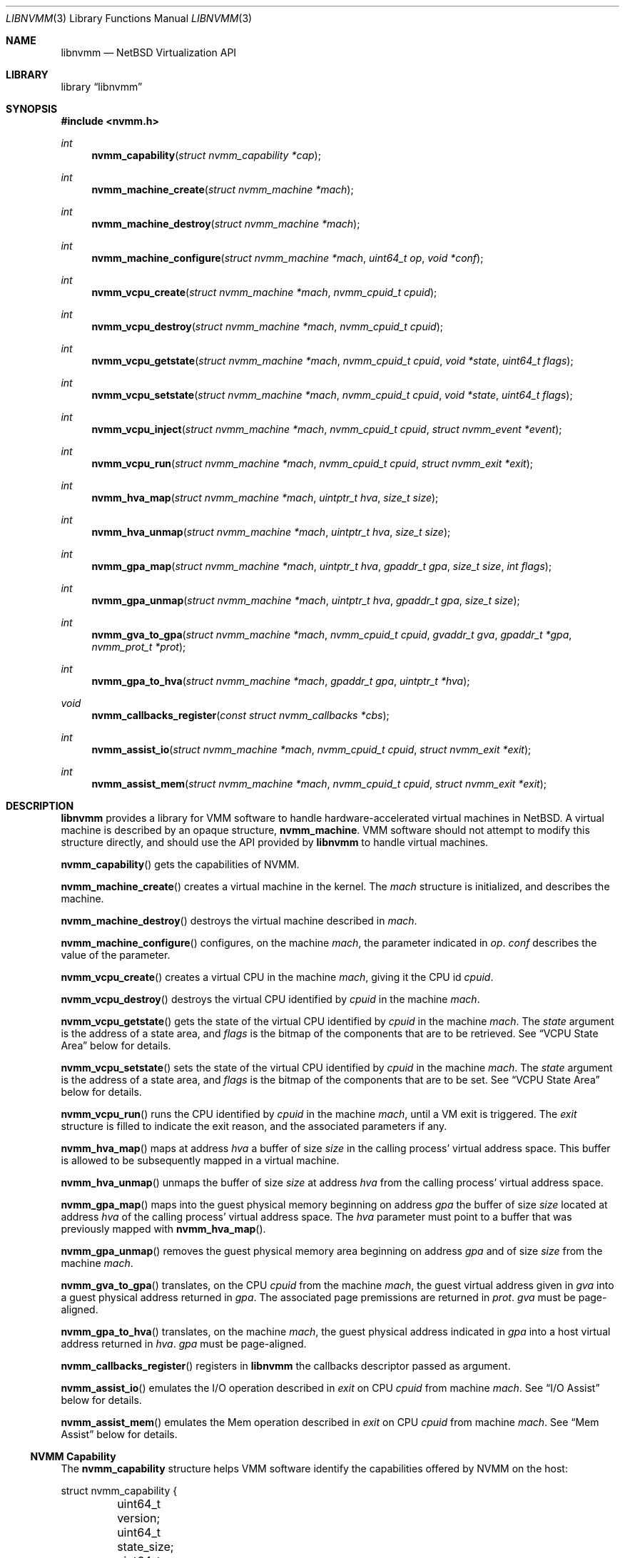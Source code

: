 .\"	$NetBSD: libnvmm.3,v 1.8 2019/01/07 16:30:25 maxv Exp $
.\"
.\" Copyright (c) 2018 The NetBSD Foundation, Inc.
.\" All rights reserved.
.\"
.\" This code is derived from software contributed to The NetBSD Foundation
.\" by Maxime Villard.
.\"
.\" Redistribution and use in source and binary forms, with or without
.\" modification, are permitted provided that the following conditions
.\" are met:
.\" 1. Redistributions of source code must retain the above copyright
.\"    notice, this list of conditions and the following disclaimer.
.\" 2. Redistributions in binary form must reproduce the above copyright
.\"    notice, this list of conditions and the following disclaimer in the
.\"    documentation and/or other materials provided with the distribution.
.\"
.\" THIS SOFTWARE IS PROVIDED BY THE NETBSD FOUNDATION, INC. AND CONTRIBUTORS
.\" ``AS IS'' AND ANY EXPRESS OR IMPLIED WARRANTIES, INCLUDING, BUT NOT LIMITED
.\" TO, THE IMPLIED WARRANTIES OF MERCHANTABILITY AND FITNESS FOR A PARTICULAR
.\" PURPOSE ARE DISCLAIMED.  IN NO EVENT SHALL THE FOUNDATION OR CONTRIBUTORS
.\" BE LIABLE FOR ANY DIRECT, INDIRECT, INCIDENTAL, SPECIAL, EXEMPLARY, OR
.\" CONSEQUENTIAL DAMAGES (INCLUDING, BUT NOT LIMITED TO, PROCUREMENT OF
.\" SUBSTITUTE GOODS OR SERVICES; LOSS OF USE, DATA, OR PROFITS; OR BUSINESS
.\" INTERRUPTION) HOWEVER CAUSED AND ON ANY THEORY OF LIABILITY, WHETHER IN
.\" CONTRACT, STRICT LIABILITY, OR TORT (INCLUDING NEGLIGENCE OR OTHERWISE)
.\" ARISING IN ANY WAY OUT OF THE USE OF THIS SOFTWARE, EVEN IF ADVISED OF THE
.\" POSSIBILITY OF SUCH DAMAGE.
.\"
.Dd January 07, 2019
.Dt LIBNVMM 3
.Os
.Sh NAME
.Nm libnvmm
.Nd NetBSD Virtualization API
.Sh LIBRARY
.Lb libnvmm
.Sh SYNOPSIS
.In nvmm.h
.Ft int
.Fn nvmm_capability "struct nvmm_capability *cap"
.Ft int
.Fn nvmm_machine_create "struct nvmm_machine *mach"
.Ft int
.Fn nvmm_machine_destroy "struct nvmm_machine *mach"
.Ft int
.Fn nvmm_machine_configure "struct nvmm_machine *mach" "uint64_t op" \
    "void *conf"
.Ft int
.Fn nvmm_vcpu_create "struct nvmm_machine *mach" "nvmm_cpuid_t cpuid"
.Ft int
.Fn nvmm_vcpu_destroy "struct nvmm_machine *mach" "nvmm_cpuid_t cpuid"
.Ft int
.Fn nvmm_vcpu_getstate "struct nvmm_machine *mach" "nvmm_cpuid_t cpuid" \
    "void *state" "uint64_t flags"
.Ft int
.Fn nvmm_vcpu_setstate "struct nvmm_machine *mach" "nvmm_cpuid_t cpuid" \
    "void *state" "uint64_t flags"
.Ft int
.Fn nvmm_vcpu_inject "struct nvmm_machine *mach" "nvmm_cpuid_t cpuid" \
    "struct nvmm_event *event"
.Ft int
.Fn nvmm_vcpu_run "struct nvmm_machine *mach" "nvmm_cpuid_t cpuid" \
    "struct nvmm_exit *exit"
.Ft int
.Fn nvmm_hva_map "struct nvmm_machine *mach" "uintptr_t hva" "size_t size"
.Ft int
.Fn nvmm_hva_unmap "struct nvmm_machine *mach" "uintptr_t hva" "size_t size"
.Ft int
.Fn nvmm_gpa_map "struct nvmm_machine *mach" "uintptr_t hva" "gpaddr_t gpa" \
    "size_t size" "int flags"
.Ft int
.Fn nvmm_gpa_unmap "struct nvmm_machine *mach" "uintptr_t hva" "gpaddr_t gpa" \
    "size_t size"
.Ft int
.Fn nvmm_gva_to_gpa "struct nvmm_machine *mach" "nvmm_cpuid_t cpuid" \
    "gvaddr_t gva" "gpaddr_t *gpa" "nvmm_prot_t *prot"
.Ft int
.Fn nvmm_gpa_to_hva "struct nvmm_machine *mach" "gpaddr_t gpa" \
    "uintptr_t *hva"
.Ft void
.Fn nvmm_callbacks_register "const struct nvmm_callbacks *cbs"
.Ft int
.Fn nvmm_assist_io "struct nvmm_machine *mach" "nvmm_cpuid_t cpuid" \
    "struct nvmm_exit *exit"
.Ft int
.Fn nvmm_assist_mem "struct nvmm_machine *mach" "nvmm_cpuid_t cpuid" \
    "struct nvmm_exit *exit"
.Sh DESCRIPTION
.Nm
provides a library for VMM software to handle hardware-accelerated virtual
machines in
.Nx .
A virtual machine is described by an opaque structure,
.Cd nvmm_machine .
VMM software should not attempt to modify this structure directly, and should
use the API provided by
.Nm
to handle virtual machines.
.Pp
.Fn nvmm_capability
gets the capabilities of NVMM.
.Pp
.Fn nvmm_machine_create
creates a virtual machine in the kernel.
The
.Fa mach
structure is initialized, and describes the machine.
.Pp
.Fn nvmm_machine_destroy
destroys the virtual machine described in
.Fa mach .
.Pp
.Fn nvmm_machine_configure
configures, on the machine
.Fa mach ,
the parameter indicated in
.Fa op .
.Fa conf
describes the value of the parameter.
.Pp
.Fn nvmm_vcpu_create
creates a virtual CPU in the machine
.Fa mach ,
giving it the CPU id
.Fa cpuid .
.Pp
.Fn nvmm_vcpu_destroy
destroys the virtual CPU identified by
.Fa cpuid
in the machine
.Fa mach .
.Pp
.Fn nvmm_vcpu_getstate
gets the state of the virtual CPU identified by
.Fa cpuid
in the machine
.Fa mach .
The
.Fa state
argument is the address of a state area, and
.Fa flags
is the bitmap of the components that are to be retrieved.
See
.Sx VCPU State Area
below for details.
.Pp
.Fn nvmm_vcpu_setstate
sets the state of the virtual CPU identified by
.Fa cpuid
in the machine
.Fa mach .
The
.Fa state
argument is the address of a state area, and
.Fa flags
is the bitmap of the components that are to be set.
See
.Sx VCPU State Area
below for details.
.Pp
.Fn nvmm_vcpu_run
runs the CPU identified by
.Fa cpuid
in the machine
.Fa mach ,
until a VM exit is triggered.
The
.Fa exit
structure is filled to indicate the exit reason, and the associated parameters
if any.
.Pp
.Fn nvmm_hva_map
maps at address
.Fa hva
a buffer of size
.Fa size
in the calling process' virtual address space.
This buffer is allowed to be subsequently mapped in a virtual machine.
.Pp
.Fn nvmm_hva_unmap
unmaps the buffer of size
.Fa size
at address
.Fa hva
from the calling process' virtual address space.
.Pp
.Fn nvmm_gpa_map
maps into the guest physical memory beginning on address
.Fa gpa
the buffer of size
.Fa size
located at address
.Fa hva
of the calling process' virtual address space.
The
.Fa hva
parameter must point to a buffer that was previously mapped with
.Fn nvmm_hva_map .
.Pp
.Fn nvmm_gpa_unmap
removes the guest physical memory area beginning on address
.Fa gpa
and of size
.Fa size
from the machine
.Fa mach .
.Pp
.Fn nvmm_gva_to_gpa
translates, on the CPU
.Fa cpuid
from the machine
.Fa mach ,
the guest virtual address given in
.Fa gva
into a guest physical address returned in
.Fa gpa .
The associated page premissions are returned in
.Fa prot .
.Fa gva
must be page-aligned.
.Pp
.Fn nvmm_gpa_to_hva
translates, on the machine
.Fa mach ,
the guest physical address indicated in
.Fa gpa
into a host virtual address returned in
.Fa hva .
.Fa gpa
must be page-aligned.
.Pp
.Fn nvmm_callbacks_register
registers in
.Nm
the callbacks descriptor passed as argument.
.Pp
.Fn nvmm_assist_io
emulates the I/O operation described in
.Fa exit
on CPU
.Fa cpuid
from machine
.Fa mach .
See
.Sx I/O Assist
below for details.
.Pp
.Fn nvmm_assist_mem
emulates the Mem operation described in
.Fa exit
on CPU
.Fa cpuid
from machine
.Fa mach .
See
.Sx Mem Assist
below for details.
.Ss NVMM Capability
The
.Cd nvmm_capability
structure helps VMM software identify the capabilities offered by NVMM on the
host:
.Bd -literal
struct nvmm_capability {
	uint64_t version;
	uint64_t state_size;
	uint64_t max_machines;
	uint64_t max_vcpus;
	uint64_t max_ram;
	union {
		struct {
			...
		} x86;
		uint64_t rsvd[8];
	} u;
};
.Ed
.Pp
For example, the
.Cd max_machines
field indicates the maximum number of virtual machines supported, while
.Cd max_vcpus
indicates the maximum number of VCPUs supported per virtual machine.
.Ss VCPU State Area
A VCPU state area is a structure that entirely defines the content of the
registers of a VCPU.
Only one such structure exists, for x86:
.Bd -literal
struct nvmm_x64_state {
	...
};
.Ed
.Pp
Refer to functional examples to see precisely how to use this structure.
.Ss Exit Reasons
The
.Cd nvmm_exit
structure is used to handle VM exits:
.Bd -literal
enum nvmm_exit_reason {
	NVMM_EXIT_NONE		= 0x0000000000000000,

	/* General. */
	NVMM_EXIT_MEMORY	= 0x0000000000000001,
	NVMM_EXIT_IO		= 0x0000000000000002,
	NVMM_EXIT_MSR		= 0x0000000000000003,
	NVMM_EXIT_INT_READY	= 0x0000000000000004,
	NVMM_EXIT_NMI_READY	= 0x0000000000000005,
	NVMM_EXIT_SHUTDOWN	= 0x0000000000000006,

	/* Instructions (x86). */
	...

	NVMM_EXIT_INVALID	= 0xFFFFFFFFFFFFFFFF
};

struct nvmm_exit {
	enum nvmm_exit_reason reason;
	union {
		...
	} u;
	uint64_t exitstate[8];
};
.Ed
.Pp
The
.Va reason
field indicates the reason of the VM exit.
Additional parameters describing the exit can be present in
.Va u .
.Va exitstate
contains a partial, implementation-specific VCPU state, usable as a fast-path
to retrieve certain state values.
.Pp
It is possible that a VM exit was caused by a reason internal to the host
kernel, and that VMM software should not be concerned with.
In this case, the exit reason is set to
.Cd NVMM_EXIT_NONE .
This gives a chance for VMM software to halt the VM in its tracks.
.Pp
Refer to functional examples to see precisely how to handle VM exits.
.Ss Event Injection
It is possible to inject an event into a VCPU.
An event can be a hardware interrupt, a software interrupt, or a software
exception, defined by:
.Bd -literal
enum nvmm_event_type {
	NVMM_EVENT_INTERRUPT_HW,
	NVMM_EVENT_INTERRUPT_SW,
	NVMM_EVENT_EXCEPTION
};

struct nvmm_event {
	enum nvmm_event_type type;
	uint64_t vector;
	union {
		uint64_t error;
		uint64_t prio;
	} u;
};
.Ed
.Pp
This describes an event of type
.Va type ,
to be sent to vector number
.Va vector ,
with a possible additional
.Va error
or
.Va prio
code that is implementation-specific.
.Pp
It is possible that the VCPU is in a state where it cannot receive this
event, if:
.Pp
.Bl -bullet -offset indent -compact
.It
the event is a hardware interrupt, and the VCPU runs with interrupts disabled,
or
.It
the event is a non-maskable interrupt (NMI), and the VCPU is already in a
in-NMI context.
.El
.Pp
In this case,
.Fn nvmm_vcpu_inject
will return
.Er EAGAIN ,
and NVMM will cause a VM exit with reason
.Cd NVMM_EXIT_INT_READY
or
.Cd NVMM_EXIT_NMI_READY
to indicate that VMM software can now reinject the desired event.
.Ss I/O Assist
When a VM exit occurs with reason
.Cd NVMM_EXIT_IO ,
it is necessary for VMM software to emulate the associated I/O operation.
.Nm
provides an easy way for VMM software to perform that.
.Pp
.Fn nvmm_assist_io
will call the registered
.Fa io
callback function and give it a
.Cd nvmm_io
structure as argument.
This structure describes an I/O transaction:
.Bd -literal
struct nvmm_io {
	uint64_t port;
	bool in;
	size_t size;
	uint8_t *data;
};
.Ed
.Pp
The callback can emulate the operation using this descriptor, following two
unique cases:
.Pp
.Bl -bullet -offset indent -compact
.It
The operation is an input.
In this case, the callback should fill
.Va data
with the desired value.
.It
The operation is an output.
In this case, the callback should read
.Va data
to retrieve the desired value.
.El
.Pp
In either case,
.Va port
will indicate the I/O port,
.Va in
will indicate if the operation is an input, and
.Va size
will indicate the size of the access.
.Ss Mem Assist
When a VM exit occurs with reason
.Cd NVMM_EXIT_MEMORY ,
it is necessary for VMM software to emulate the associated memory operation.
.Nm
provides an easy way for VMM software to perform that, similar to the I/O
Assist.
.Pp
.Fn nvmm_assist_mem
will call the registered
.Fa mem
callback function and give it a
.Cd nvmm_mem
structure as argument.
This structure describes a Mem transaction:
.Bd -literal
struct nvmm_mem {
	gpaddr_t gpa;
	bool write;
	size_t size;
	uint8_t *data;
};
.Ed
.Pp
The callback can emulate the operation using this descriptor, following two
unique cases:
.Pp
.Bl -bullet -offset indent -compact
.It
The operation is a read.
In this case, the callback should fill
.Va data
with the desired value.
.It
The operation is a write.
In this case, the callback should read
.Va data
to retrieve the desired value.
.El
.Pp
In either case,
.Va gpa
will indicate the guest physical address,
.Va write
will indicate if the access is a write, and
.Va size
will indicate the size of the access.
.Sh RETURN VALUES
Upon successful completion, each of these functions returns zero.
Otherwise, a value of \-1 is returned and the global
variable
.Va errno
is set to indicate the error.
.Sh FILES
.Bl -tag -width XXXX -compact
.It Lk https://www.netbsd.org/~maxv/nvmm/nvmm-demo.zip
Functional example (demonstrator).
Contains a virtualizer that uses the
.Nm
API, and a small kernel that exercises this virtualizer.
.It Pa src/sys/dev/nvmm/
Source code of the kernel NVMM driver.
.It Pa src/lib/libnvmm/
Source code of the
.Nm
library.
.El
.Sh ERRORS
These functions will fail if:
.Bl -tag -width [ENOBUFS]
.It Bq Er EEXIST
An attempt was made to create a machine or a VCPU that already exists.
.It Bq Er EFAULT
An attempt was made to emulate a memory-based operation in a guest, and the
guest page tables did not have the permissions necessary for the operation
to complete successfully.
.It Bq Er EINVAL
An inappropriate parameter was used.
.It Bq Er ENOBUFS
The maximum number of machines or VCPUs was reached.
.It Bq Er ENOENT
A query was made on a machine or a VCPU that does not exist.
.It Bq Er EPERM
An attempt was made to access a machine that does not belong to the process.
.El
.Pp
In addition,
.Fn nvmm_vcpu_inject
uses the following error codes:
.Bl -tag -width [ENOBUFS]
.It Bq Er EAGAIN
The VCPU cannot receive the event immediately.
.El
.Sh SEE ALSO
.Xr nvmm 4
.Sh AUTHORS
NVMM was designed and implemented by
.An Maxime Villard .
